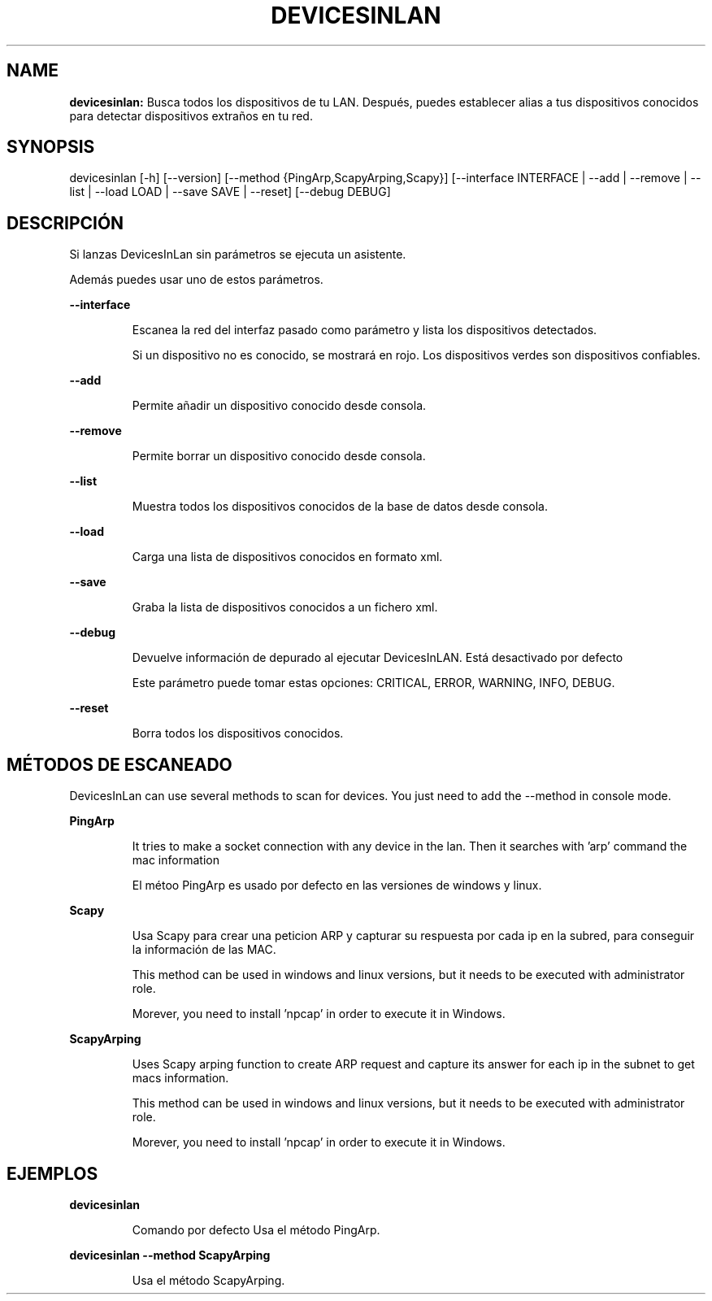 .TH DEVICESINLAN 1 2024\-03\-31
.SH NAME

.B devicesinlan:
Busca todos los dispositivos de tu LAN. Despu\('es, puedes establecer alias a tus dispositivos conocidos para detectar dispositivos extra\(~nos en tu red.
.SH SYNOPSIS

devicesinlan [\-h] [\-\-version] [\-\-method {PingArp,ScapyArping,Scapy}] [\-\-interface INTERFACE | \-\-add | \-\-remove | \-\-list | \-\-load LOAD | \-\-save SAVE | \-\-reset] [\-\-debug DEBUG]
.SH DESCRIPCI\('ON

.PP
Si lanzas DevicesInLan sin par\('ametros se ejecuta un asistente.
.PP
Adem\('as puedes usar uno de estos par\('ametros.
.PP
.B \-\-interface
.PP
.RS
Escanea la red del interfaz pasado como par\('ametro y lista los dispositivos detectados.
.RE
.PP
.RS
Si un dispositivo no es conocido, se mostrar\('a en rojo. Los dispositivos verdes son dispositivos confiables.
.RE
.PP
.B \-\-add
.PP
.RS
Permite a\(~nadir un dispositivo conocido desde consola.
.RE
.PP
.B \-\-remove
.PP
.RS
Permite borrar un dispositivo conocido desde consola.
.RE
.PP
.B \-\-list
.PP
.RS
Muestra todos los dispositivos conocidos de la base de datos desde consola.
.RE
.PP
.B \-\-load
.PP
.RS
Carga una lista de dispositivos conocidos en formato xml.
.RE
.PP
.B \-\-save
.PP
.RS
Graba la lista de dispositivos conocidos a un fichero xml.
.RE
.PP
.B \-\-debug
.PP
.RS
Devuelve informaci\('on de depurado al ejecutar DevicesInLAN. Est\('a desactivado por defecto
.RE
.PP
.RS
Este par\('ametro puede tomar estas opciones: CRITICAL, ERROR, WARNING, INFO, DEBUG.
.RE
.PP
.B \-\-reset
.PP
.RS
Borra todos los dispositivos conocidos.
.RE
.SH M\('ETODOS DE ESCANEADO

.PP
DevicesInLan can use several methods to scan for devices. You just need to add the \-\-method in console mode.
.PP
.B PingArp
.PP
.RS
It tries to make a socket connection with any device in the lan. Then it searches with 'arp' command the mac information
.RE
.PP
.RS
El m\('etoo PingArp es usado por defecto en las versiones de windows y linux.
.RE
.PP
.B Scapy
.PP
.RS
Usa Scapy para crear una peticion ARP y capturar su respuesta por cada ip en la subred, para conseguir la informaci\('on de las MAC.
.RE
.PP
.RS
This method can be used in windows and linux versions, but it needs to be executed with administrator role.
.RE
.PP
.RS
Morever, you need to install 'npcap' in order to execute it in Windows.
.RE
.PP
.B ScapyArping
.PP
.RS
Uses Scapy arping function to create ARP request and capture its answer for each ip in the subnet to get macs information.
.RE
.PP
.RS
This method can be used in windows and linux versions, but it needs to be executed with administrator role.
.RE
.PP
.RS
Morever, you need to install 'npcap' in order to execute it in Windows.
.RE
.SH EJEMPLOS

.PP
.B devicesinlan
.PP
.RS
Comando por defecto Usa el m\('etodo PingArp.
.RE
.PP
.B devicesinlan \-\-method ScapyArping
.PP
.RS
Usa el m\('etodo ScapyArping.
.RE

